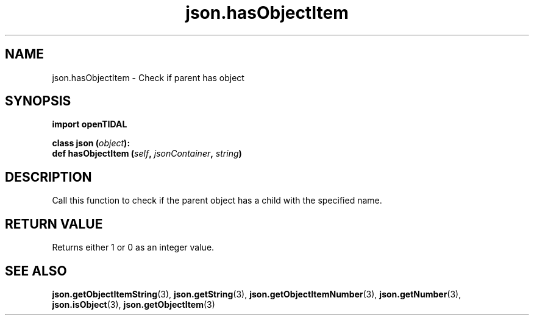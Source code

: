.TH json.hasObjectItem 3 "29 Jan 2021" "pyopenTIDAL 1.0.1" "pyopenTIDAL Manual"
.SH NAME
json.hasObjectItem \- Check if parent has object
.SH SYNOPSIS
.B import openTIDAL

.nf
.BI "class json (" object "):"
.BI "    def hasObjectItem (" self ", " jsonContainer ", " string ")"
.fi
.SH DESCRIPTION
Call this function to check if the parent object has a child with the specified name.
.SH RETURN VALUE
Returns either 1 or 0 as an integer value.
.SH "SEE ALSO"
.BR json.getObjectItemString "(3), " json.getString "(3), " json.getObjectItemNumber "(3), "
.BR json.getNumber "(3), " json.isObject "(3), " json.getObjectItem "(3) "
